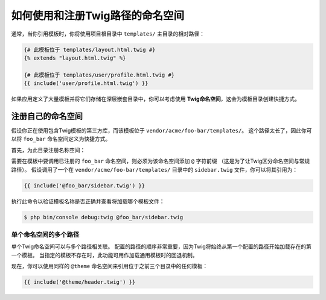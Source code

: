 .. index::
   single: Templating; Namespaced Twig Paths

如何使用和注册Twig路径的命名空间
=============================================

通常，当你引用模板时，你将使用项目根目录中 ``templates/`` 主目录的相对路径：

.. code-block:: twig

    {# 此模板位于 templates/layout.html.twig #}
    {% extends "layout.html.twig" %}

    {# 此模板位于 templates/user/profile.html.twig #}
    {{ include('user/profile.html.twig') }}

如果应用定义了大量模板并将它们存储在深层嵌套目录中，你可以考虑使用 **Twig命名空间**，这会为模板目录创建快捷方式。

注册自己的命名空间
-------------------------------

假设你正在使用包含Twig模板的第三方库，而该模板位于 ``vendor/acme/foo-bar/templates/``。
这个路径太长了，因此你可以将 ``foo_bar`` 命名空间定义为快捷方式。

首先，为此目录注册名称空间：

.. configuration-block::

    .. code-block:: yaml

        # config/packages/twig.yaml
        twig:
            # ...
            paths:
                '%kernel.project_dir%/vendor/acme/foo-bar/templates': foo_bar

    .. code-block:: xml

        <!-- config/packages/twig.xml -->
        <?xml version="1.0" encoding="UTF-8" ?>
        <container xmlns="http://symfony.com/schema/dic/services"
            xmlns:xsi="http://www.w3.org/2001/XMLSchema-instance"
            xmlns:twig="http://symfony.com/schema/dic/twig"
            xsi:schemaLocation="http://symfony.com/schema/dic/services
                http://symfony.com/schema/dic/services/services-1.0.xsd">

            <twig:config debug="%kernel.debug%" strict-variables="%kernel.debug%">
                <twig:path namespace="foo_bar">%kernel.project_dir%/vendor/acme/foo-bar/templates</twig:path>
            </twig:config>
        </container>

    .. code-block:: php

        // config/packages/twig.php
        $container->loadFromExtension('twig', array(
            'paths' => array(
                '%kernel.project_dir%/vendor/acme/foo-bar/templates' => 'foo_bar',
            ),
        ));

需要在模板中要调用已注册的 ``foo_bar`` 命名空间，则必须为该命名空间添加 ``@`` 字符前缀
（这是为了让Twig区分命名空间与常规路径）。
假设调用了一个在 ``vendor/acme/foo-bar/templates/`` 目录中的 ``sidebar.twig`` 文件，你可以将其引用为：

.. code-block:: twig

    {{ include('@foo_bar/sidebar.twig') }}

执行此命令以验证模板名称是否正确并查看将加载哪个模板文件：

.. code-block:: terminal

    $ php bin/console debug:twig @foo_bar/sidebar.twig

单个命名空间的多个路径
~~~~~~~~~~~~~~~~~~~~~~~~~~~~

单个Twig命名空间可以与多个路径相关联。
配置的路径的顺序非常重要，因为Twig将始终从第一个配置的路径开始加载存在的第一个模板。
当指定的模板不存在时，此功能可用作加载通用模板时的回退机制。

.. configuration-block::

    .. code-block:: yaml

        # config/packages/twig.yaml
        twig:
            # ...
            paths:
                '%kernel.project_dir%/vendor/acme/themes/theme1': theme
                '%kernel.project_dir%/vendor/acme/themes/theme2': theme
                '%kernel.project_dir%/vendor/acme/themes/common': theme

    .. code-block:: xml

        <!-- config/packages/twig.xml -->
        <?xml version="1.0" encoding="UTF-8" ?>
        <container xmlns="http://symfony.com/schema/dic/services"
            xmlns:xsi="http://www.w3.org/2001/XMLSchema-instance"
            xmlns:twig="http://symfony.com/schema/dic/twig"
            xsi:schemaLocation="http://symfony.com/schema/dic/services
                http://symfony.com/schema/dic/services/services-1.0.xsd">

            <twig:config debug="%kernel.debug%" strict-variables="%kernel.debug%">
                <twig:path namespace="theme">%kernel.project_dir%/vendor/acme/themes/theme1</twig:path>
                <twig:path namespace="theme">%kernel.project_dir%/vendor/acme/themes/theme2</twig:path>
                <twig:path namespace="theme">%kernel.project_dir%/vendor/acme/themes/common</twig:path>
            </twig:config>
        </container>

    .. code-block:: php

        // config/packages/twig.php
        $container->loadFromExtension('twig', array(
            'paths' => array(
                '%kernel.project_dir%/vendor/acme/themes/theme1' => 'theme',
                '%kernel.project_dir%/vendor/acme/themes/theme2' => 'theme',
                '%kernel.project_dir%/vendor/acme/themes/common' => 'theme',
            ),
        ));

现在，你可以使用同样的 ``@theme`` 命名空间来引用位于之前三个目录中的任何模板：

.. code-block:: twig

    {{ include('@theme/header.twig') }}
